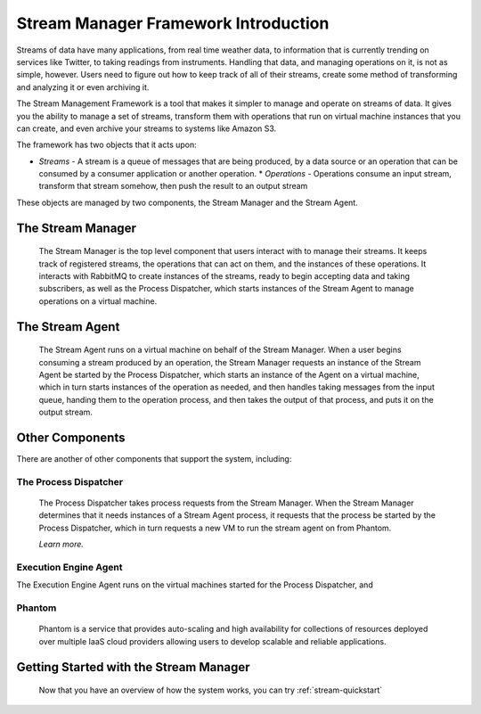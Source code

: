.. _stream-introduction:

=====================================
Stream Manager Framework Introduction
=====================================

Streams of data have many applications, from real time weather data, to information that is currently trending on services like Twitter, to taking readings from instruments. Handling that data, and managing operations on it, is not as simple, however. Users need to figure out how to keep track of all of their streams, create some method of transforming and analyzing it or even archiving it.

The Stream Management Framework is a tool that makes it simpler to manage and operate on streams of data. It gives you the ability to manage a set of streams, transform them with operations that run on virtual machine instances that you can create, and even archive your streams to systems like Amazon S3.

The framework has two objects that it acts upon:

* *Streams* \- A stream is a queue of messages that are being produced, by a data source or an operation that can be consumed by a consumer application or another operation.
  * *Operations* \- Operations consume an input stream, transform that stream somehow, then push the result to an output stream

These objects are managed by two components, the Stream Manager and the Stream Agent.

The Stream Manager
------------------

  The Stream Manager is the top level component that users interact with to manage their streams. It keeps track of registered streams, the operations that can act on them, and the instances of these operations. It interacts with RabbitMQ to create instances of the streams, ready to begin accepting data and taking subscribers, as well as the Process Dispatcher, which starts instances of the Stream Agent to manage operations on a virtual machine.

The Stream Agent
----------------

  The Stream Agent runs on a virtual machine on behalf of the Stream Manager. When a user begins consuming a stream produced by an operation, the Stream Manager requests an instance of the Stream Agent be started by the Process Dispatcher, which starts an instance of the Agent on a virtual machine, which in turn starts instances of the operation as needed, and then handles taking messages from the input queue, handing them to the operation process, and then takes the output of that process, and puts it on the output stream.

Other Components
----------------

There are another of other components that support the system, including:

The Process Dispatcher
``````````````````````

  The Process Dispatcher takes process requests from the Stream Manager. When the Stream Manager determines that it needs instances of a Stream Agent process, it requests that the process be started by the Process Dispatcher, which in turn requests a new VM to run the stream agent on from Phantom.

  *Learn more.*

Execution Engine Agent
``````````````````````

The Execution Engine Agent runs on the virtual machines started for the Process Dispatcher, and

Phantom
```````

  Phantom is a service that provides auto-scaling and high availability for collections of resources deployed over multiple IaaS cloud providers allowing users to develop scalable and reliable applications.

Getting Started with the Stream Manager
---------------------------------------

  Now that you have an overview of how the system works, you can try :ref:`stream-quickstart`
